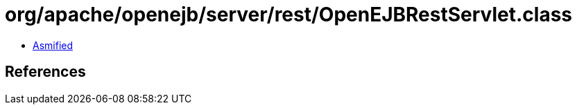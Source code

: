 = org/apache/openejb/server/rest/OpenEJBRestServlet.class

 - link:OpenEJBRestServlet-asmified.java[Asmified]

== References

